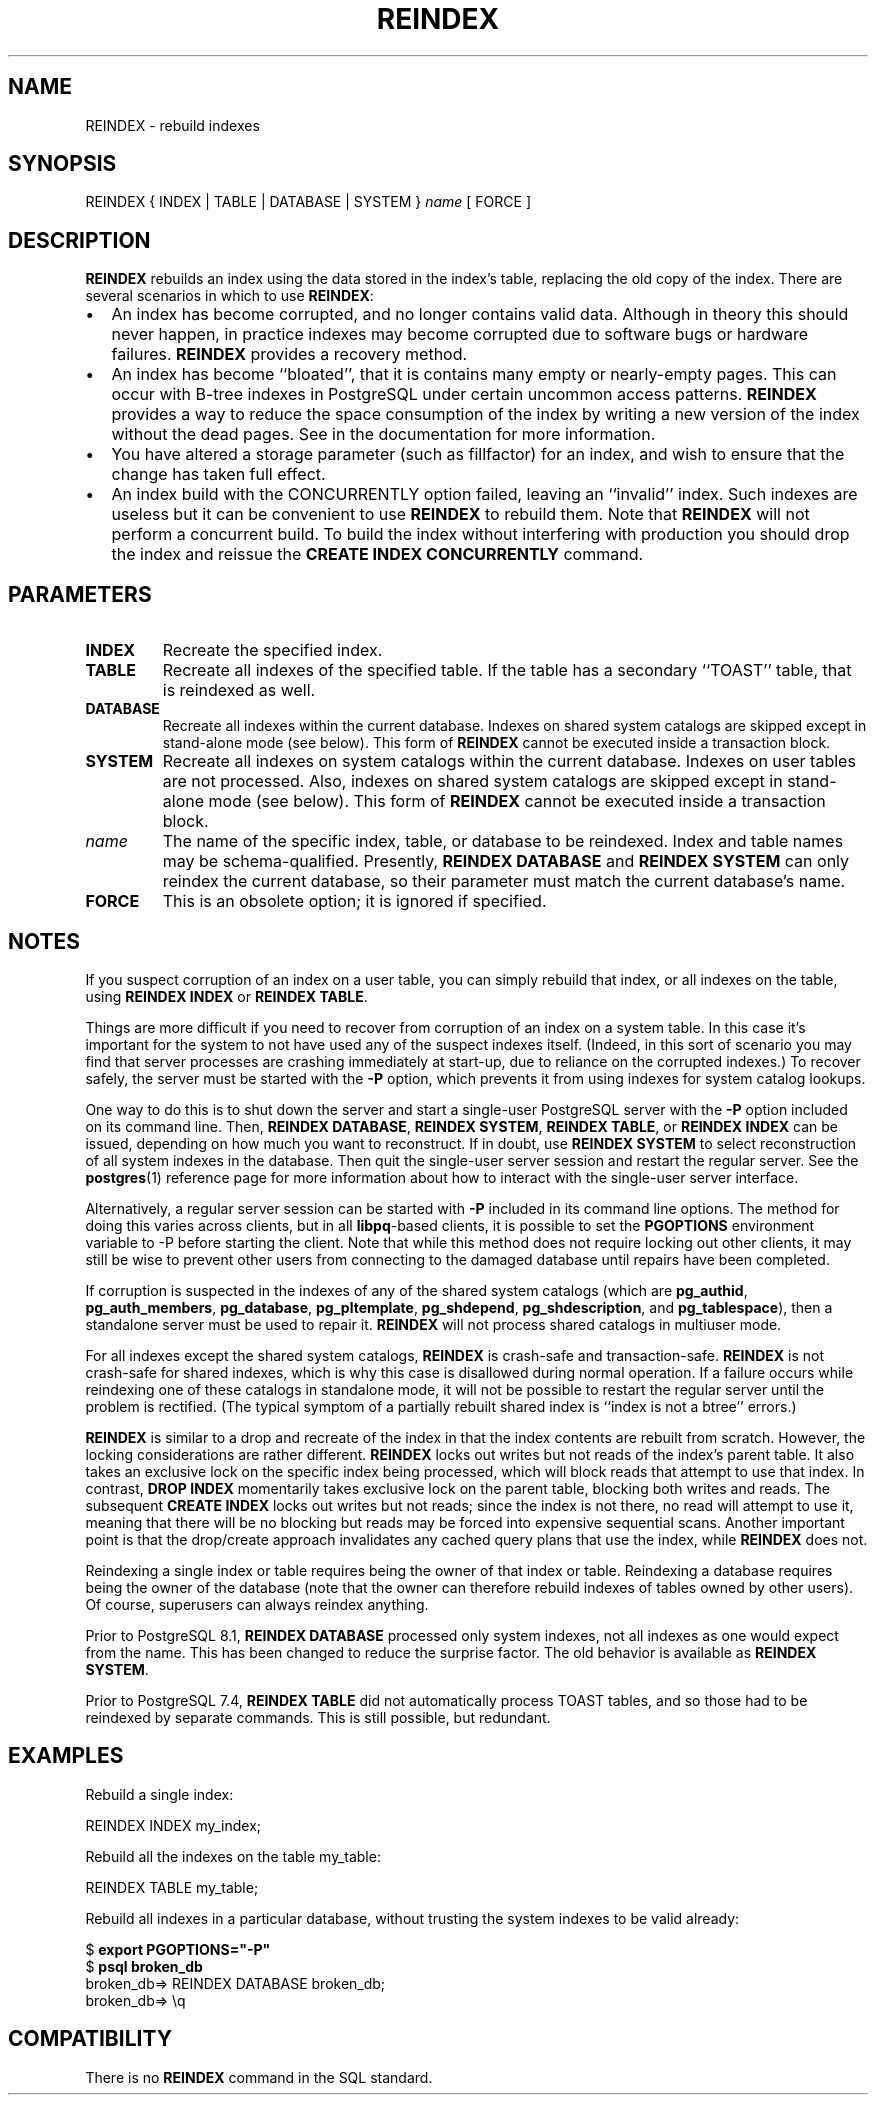 .\\" auto-generated by docbook2man-spec $Revision: 1.1.1.1 $
.TH "REINDEX" "" "2007-04-20" "SQL - Language Statements" "SQL Commands"
.SH NAME
REINDEX \- rebuild indexes

.SH SYNOPSIS
.sp
.nf
REINDEX { INDEX | TABLE | DATABASE | SYSTEM } \fIname\fR [ FORCE ]
.sp
.fi
.SH "DESCRIPTION"
.PP
\fBREINDEX\fR rebuilds an index using the data
stored in the index's table, replacing the old copy of the index. There are
several scenarios in which to use \fBREINDEX\fR:
.TP 0.2i
\(bu
An index has become corrupted, and no longer contains valid
data. Although in theory this should never happen, in
practice indexes may become corrupted due to software bugs or
hardware failures. \fBREINDEX\fR provides a
recovery method.
.TP 0.2i
\(bu
An index has become ``bloated'', that it is contains many
empty or nearly-empty pages. This can occur with B-tree indexes in
PostgreSQL under certain uncommon access
patterns. \fBREINDEX\fR provides a way to reduce
the space consumption of the index by writing a new version of
the index without the dead pages. See in the documentation for more information.
.TP 0.2i
\(bu
You have altered a storage parameter (such as fillfactor)
for an index, and wish to ensure that the change has taken full effect.
.TP 0.2i
\(bu
An index build with the CONCURRENTLY option failed, leaving
an ``invalid'' index. Such indexes are useless but it can be
convenient to use \fBREINDEX\fR to rebuild them. Note that
\fBREINDEX\fR will not perform a concurrent build. To build the
index without interfering with production you should drop the index and
reissue the \fBCREATE INDEX CONCURRENTLY\fR command.
.PP
.SH "PARAMETERS"
.TP
\fBINDEX\fR
Recreate the specified index.
.TP
\fBTABLE\fR
Recreate all indexes of the specified table. If the table has a
secondary ``TOAST'' table, that is reindexed as well.
.TP
\fBDATABASE\fR
Recreate all indexes within the current database.
Indexes on shared system catalogs are skipped except in stand-alone mode
(see below). This form of \fBREINDEX\fR cannot be executed 
inside a transaction block.
.TP
\fBSYSTEM\fR
Recreate all indexes on system catalogs within the current database.
Indexes on user tables are not processed. Also, indexes on shared
system catalogs are skipped except in stand-alone mode (see below).
This form of \fBREINDEX\fR cannot be executed inside a
transaction block.
.TP
\fB\fIname\fB\fR
The name of the specific index, table, or database to be
reindexed. Index and table names may be schema-qualified.
Presently, \fBREINDEX DATABASE\fR and \fBREINDEX SYSTEM\fR
can only reindex the current database, so their parameter must match
the current database's name. 
.TP
\fBFORCE\fR
This is an obsolete option; it is ignored if specified.
.SH "NOTES"
.PP
If you suspect corruption of an index on a user table, you can
simply rebuild that index, or all indexes on the table, using
\fBREINDEX INDEX\fR or \fBREINDEX TABLE\fR. 
.PP
Things are more difficult if you need to recover from corruption of
an index on a system table. In this case it's important for the
system to not have used any of the suspect indexes itself.
(Indeed, in this sort of scenario you may find that server
processes are crashing immediately at start-up, due to reliance on
the corrupted indexes.) To recover safely, the server must be started
with the \fB-P\fR option, which prevents it from using
indexes for system catalog lookups.
.PP
One way to do this is to shut down the server and start a single-user
PostgreSQL server
with the \fB-P\fR option included on its command line.
Then, \fBREINDEX DATABASE\fR, \fBREINDEX SYSTEM\fR,
\fBREINDEX TABLE\fR, or \fBREINDEX INDEX\fR can be
issued, depending on how much you want to reconstruct. If in
doubt, use \fBREINDEX SYSTEM\fR to select
reconstruction of all system indexes in the database. Then quit
the single-user server session and restart the regular server.
See the \fBpostgres\fR(1) reference page for more
information about how to interact with the single-user server
interface.
.PP
Alternatively, a regular server session can be started with
\fB-P\fR included in its command line options.
The method for doing this varies across clients, but in all
\fBlibpq\fR-based clients, it is possible to set
the \fBPGOPTIONS\fR environment variable to -P
before starting the client. Note that while this method does not
require locking out other clients, it may still be wise to prevent
other users from connecting to the damaged database until repairs
have been completed.
.PP
If corruption is suspected in the indexes of any of the shared
system catalogs (which are \fBpg_authid\fR,
\fBpg_auth_members\fR,
\fBpg_database\fR,
\fBpg_pltemplate\fR,
\fBpg_shdepend\fR,
\fBpg_shdescription\fR, and
\fBpg_tablespace\fR), then a standalone server
must be used to repair it. \fBREINDEX\fR will not process
shared catalogs in multiuser mode.
.PP
For all indexes except the shared system catalogs, \fBREINDEX\fR
is crash-safe and transaction-safe. \fBREINDEX\fR is not
crash-safe for shared indexes, which is why this case is disallowed
during normal operation. If a failure occurs while reindexing one
of these catalogs in standalone mode, it will not be possible to
restart the regular server until the problem is rectified. (The
typical symptom of a partially rebuilt shared index is ``index is not
a btree'' errors.)
.PP
\fBREINDEX\fR is similar to a drop and recreate of the index
in that the index contents are rebuilt from scratch. However, the locking
considerations are rather different. \fBREINDEX\fR locks out writes
but not reads of the index's parent table. It also takes an exclusive lock
on the specific index being processed, which will block reads that attempt
to use that index. In contrast, \fBDROP INDEX\fR momentarily takes
exclusive lock on the parent table, blocking both writes and reads. The
subsequent \fBCREATE INDEX\fR locks out writes but not reads; since
the index is not there, no read will attempt to use it, meaning that there
will be no blocking but reads may be forced into expensive sequential
scans. Another important point is that the drop/create approach
invalidates any cached query plans that use the index, while
\fBREINDEX\fR does not.
.PP
Reindexing a single index or table requires being the owner of that
index or table. Reindexing a database requires being the owner of
the database (note that the owner can therefore rebuild indexes of
tables owned by other users). Of course, superusers can always
reindex anything.
.PP
Prior to PostgreSQL 8.1, \fBREINDEX
DATABASE\fR processed only system indexes, not all indexes as one would
expect from the name. This has been changed to reduce the surprise
factor. The old behavior is available as \fBREINDEX SYSTEM\fR.
.PP
Prior to PostgreSQL 7.4, \fBREINDEX
TABLE\fR did not automatically process TOAST tables, and so those had
to be reindexed by separate commands. This is still possible, but
redundant.
.SH "EXAMPLES"
.PP
Rebuild a single index:
.sp
.nf
REINDEX INDEX my_index;
.sp
.fi
.PP
Rebuild all the indexes on the table my_table:
.sp
.nf
REINDEX TABLE my_table;
.sp
.fi
.PP
Rebuild all indexes in a particular database, without trusting the
system indexes to be valid already:
.sp
.nf
$ \fBexport PGOPTIONS="-P"\fR
$ \fBpsql broken_db\fR
...
broken_db=> REINDEX DATABASE broken_db;
broken_db=> \\q
.sp
.fi
.SH "COMPATIBILITY"
.PP
There is no \fBREINDEX\fR command in the SQL standard.
